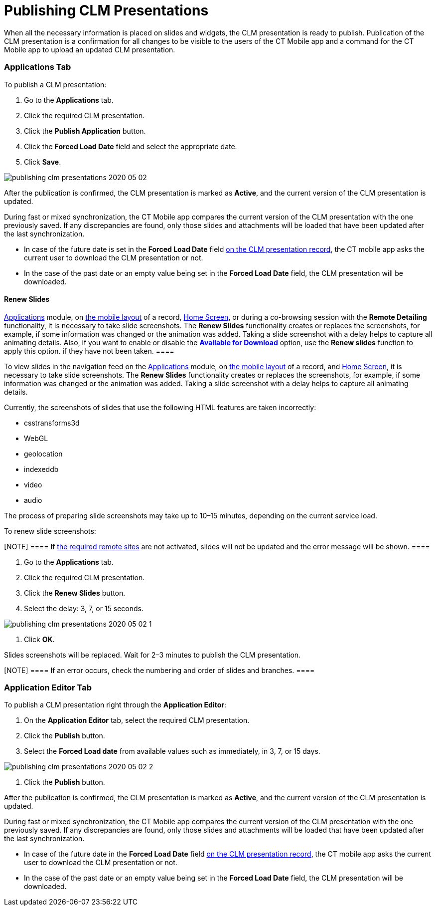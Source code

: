 = Publishing CLM Presentations

When all the necessary information is placed on slides and widgets, the
CLM presentation is ready to publish. Publication of the CLM
presentation is a confirmation for all changes to be visible to the
users of the CT Mobile app and a command for the CT Mobile app to upload
an updated CLM presentation.

:toc: :toclevels: 3

[[h2_1149854286]]
=== Applications Tab

To publish a CLM presentation:

. Go to the *Applications* tab.
. Click the required CLM presentation.
. Click the *Publish Application* button.
. Click the *Forced Load Date* field and select the appropriate date.
. Click *Save*.

image:publishing-clm-presentations-2020-05-02.png[]



After the publication is confirmed, the CLM presentation is marked as
*Active*, and the current version of the CLM presentation is updated.



During fast or mixed synchronization, the CT Mobile app compares the
current version of the CLM presentation with the one previously saved.
If any discrepancies are found, only those slides and attachments will
be loaded that have been updated after the last synchronization.

* In case of the future date is set in the *Forced Load Date* field
xref:ios/ct-presenter/about-ct-presenter/clm-scheme/clm-application.adoc[on the CLM presentation record], the CT mobile
app asks the current user to download the CLM presentation or not.
* In the case of the past date or an empty value being set in the
*Forced Load Date* field, the CLM presentation will be downloaded.

[[h3_1098755975]]
==== Renew Slides

//tag::ios,win[] To view slides in the navigation feed on the
xref:ios/mobile-application/mobile-application-modules/applications/index.adoc[Applications] module, on
xref:ios/admin-guide/mobile-layouts/index.adoc-applications[the mobile layout] of a record,
xref:ios/mobile-application/ui/home-screen/index.adoc[Home Screen], or during a co-browsing session with
the *Remote Detailing* functionality, it is necessary to take slide
screenshots. The *Renew Slides* functionality creates or replaces the
screenshots, for example, if some information was changed or the
animation was added. Taking a slide screenshot with a delay helps to
capture all animating details. Also, if you want to enable or disable
the *xref:creating-application-record[Available for Download]*
option, use the *Renew slides* function to apply this option.
//tag::ios[][TIP] ==== The CT Mobile app takes screenshots
if they have not been taken. ====

//tag::andr[]

To view slides in the navigation feed on the
xref:ios/mobile-application/mobile-application-modules/applications/index.adoc[Applications] module, on
xref:ios/admin-guide/mobile-layouts/index.adoc-applications[the mobile layout] of a record,
and xref:ios/mobile-application/ui/home-screen/index.adoc[Home Screen], it is necessary to take slide
screenshots. The *Renew Slides* functionality creates or replaces the
screenshots, for example, if some information was changed or the
animation was added. Taking a slide screenshot with a delay helps to
capture all animating details.

Currently, the screenshots of slides that use the following HTML
features are taken incorrectly:

* csstransforms3d
* WebGL
* geolocation
* indexeddb
* video
* audio

The process of preparing slide screenshots may take up to 10–15 minutes,
depending on the current service load.



To renew slide screenshots:

[NOTE] ==== If
xref:ios/ct-presenter/about-ct-presenter/index.adoc#h2_1251281241[the required remote
sites] are not activated, slides will not be updated and the error
message will be shown. ====

. Go to the *Applications* tab.
. Click the required CLM presentation.
. Click the *Renew Slides* button.
. Select the delay: 3, 7, or 15 seconds.

image:publishing-clm-presentations-2020-05-02-1.png[]


. Click *OK*.

Slides screenshots will be replaced. Wait for 2–3 minutes to publish the
CLM presentation.

[NOTE] ==== If an error occurs, check the numbering and order of
slides and branches. ====

[[h2_104022594]]
=== Application Editor Tab

To publish a CLM presentation right through the *Application Editor*:

. On the *Application Editor* tab, select the required CLM presentation.
. Click the *Publish* button.
. Select the *Forced Load date* from available values such as
immediately, in 3, 7, or 15 days.

image:publishing-clm-presentations-2020-05-02-2.png[]


. Click the *Publish* button.

After the publication is confirmed, the CLM presentation is marked as
*Active*, and the current version of the CLM presentation is updated.



During fast or mixed synchronization, the CT Mobile app compares the
current version of the CLM presentation with the one previously saved.
If any discrepancies are found, only those slides and attachments will
be loaded that have been updated after the last synchronization.

* In case of the future date in the *Forced Load Date* field
xref:ios/ct-presenter/about-ct-presenter/clm-scheme/clm-application.adoc[on the CLM presentation record], the CT mobile
app asks the current user to download the CLM presentation or not.
* In the case of the past date or an empty value being set in the
*Forced Load Date* field, the CLM presentation will be downloaded.
